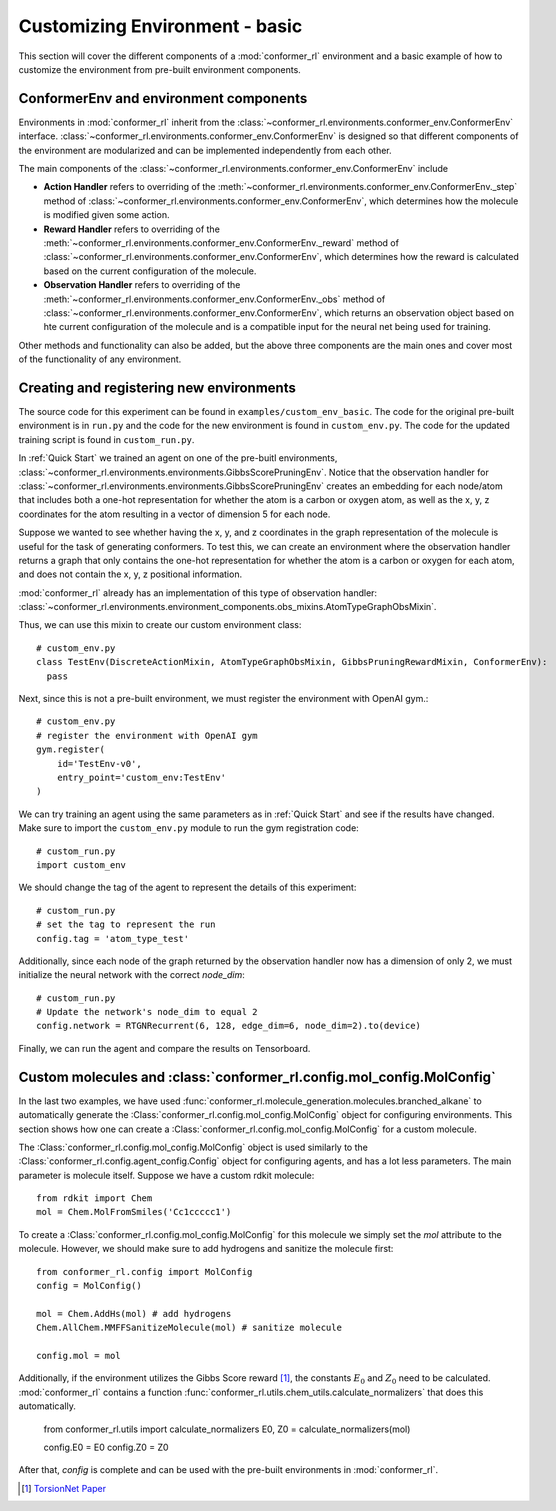Customizing Environment - basic
===============================

This section will cover the different components of a :mod:`conformer_rl` environment
and a basic example of how to customize the environment from pre-built environment components.

ConformerEnv and environment components
---------------------------------------
Environments in :mod:`conformer_rl` inherit from the
:class:`~conformer_rl.environments.conformer_env.ConformerEnv`
interface. :class:`~conformer_rl.environments.conformer_env.ConformerEnv` is designed so that
different components of the environment are modularized and can be implemented independently from each other.

The main components of the :class:`~conformer_rl.environments.conformer_env.ConformerEnv` include

* **Action Handler** refers to overriding of the :meth:`~conformer_rl.environments.conformer_env.ConformerEnv._step` method of
  :class:`~conformer_rl.environments.conformer_env.ConformerEnv`, which determines how the molecule is modified given some action.
* **Reward Handler** refers to overriding of the :meth:`~conformer_rl.environments.conformer_env.ConformerEnv._reward` method of
  :class:`~conformer_rl.environments.conformer_env.ConformerEnv`, 
  which determines how the reward is calculated based on the current configuration of the molecule.
* **Observation Handler** refers to overriding of the :meth:`~conformer_rl.environments.conformer_env.ConformerEnv._obs` method of
  :class:`~conformer_rl.environments.conformer_env.ConformerEnv`, 
  which returns an observation object based on hte current configuration of the molecule and is a compatible input for the neural net being used for training.

Other methods and functionality can also be added, but the above three components are the main ones and
cover most of the functionality of any environment.

Creating and registering new environments
-----------------------------------------

The source code for this experiment can be found in ``examples/custom_env_basic``. The code for
the original pre-built environment is in ``run.py`` and the code for the new environment is found
in ``custom_env.py``. The code for the updated training script is found in ``custom_run.py``.

In :ref:`Quick Start` we trained an agent on one of the pre-buitl environments, :class:`~conformer_rl.environments.environments.GibbsScorePruningEnv`.
Notice that the observation handler for :class:`~conformer_rl.environments.environments.GibbsScorePruningEnv` creates an embedding for each node/atom
that includes both a one-hot representation for whether the atom is a carbon or oxygen atom, as well as the x, y, z coordinates for the atom resulting in a
vector of dimension 5 for each node.

Suppose we wanted to see whether having the x, y, and z coordinates in the graph representation of the molecule
is useful for the task of generating conformers. To test this, we can create an environment where the observation handler
returns a graph that only contains the one-hot representation for whether the atom is a carbon or oxygen for each atom, and does not
contain the x, y, z positional information.

:mod:`conformer_rl` already has an implementation of this type of observation handler:
:class:`~conformer_rl.environments.environment_components.obs_mixins.AtomTypeGraphObsMixin`.

Thus, we can use this mixin to create our custom environment class::

  # custom_env.py
  class TestEnv(DiscreteActionMixin, AtomTypeGraphObsMixin, GibbsPruningRewardMixin, ConformerEnv):
    pass

Next, since this is not a pre-built environment, we must register the environment with OpenAI gym.::

  # custom_env.py
  # register the environment with OpenAI gym
  gym.register(
      id='TestEnv-v0',
      entry_point='custom_env:TestEnv'
  )

We can try training an agent using the same parameters as in :ref:`Quick Start` and
see if the results have changed. Make sure to import the ``custom_env.py`` module to run
the gym registration code::

  # custom_run.py
  import custom_env

We should change the tag of the agent to represent
the details of this experiment::

  # custom_run.py
  # set the tag to represent the run
  config.tag = 'atom_type_test'

Additionally, since each node of the graph returned by the observation handler now has a dimension of only 2,
we must initialize the neural network with the correct `node_dim`::

  # custom_run.py
  # Update the network's node_dim to equal 2
  config.network = RTGNRecurrent(6, 128, edge_dim=6, node_dim=2).to(device)

Finally, we can run the agent and compare the results on Tensorboard.

Custom molecules and :class:`conformer_rl.config.mol_config.MolConfig`
----------------------------------------------------------------------
In the last two examples, we have used :func:`conformer_rl.molecule_generation.molecules.branched_alkane` to automatically generate
the :Class:`conformer_rl.config.mol_config.MolConfig` object for configuring environments. This section shows how one can create a 
:Class:`conformer_rl.config.mol_config.MolConfig` for a custom molecule.

The :Class:`conformer_rl.config.mol_config.MolConfig` object is used similarly to the :Class:`conformer_rl.config.agent_config.Config` object
for configuring agents, and has a lot less parameters. The main parameter is molecule itself. Suppose we have a custom rdkit molecule::

  from rdkit import Chem
  mol = Chem.MolFromSmiles('Cc1ccccc1')

To create a :Class:`conformer_rl.config.mol_config.MolConfig` for this molecule we simply set the `mol` attribute to the molecule. However,
we should make sure to add hydrogens and sanitize the molecule first::

  from conformer_rl.config import MolConfig
  config = MolConfig()

  mol = Chem.AddHs(mol) # add hydrogens
  Chem.AllChem.MMFFSanitizeMolecule(mol) # sanitize molecule
  
  config.mol = mol

Additionally, if the environment utilizes the Gibbs Score reward [1]_,
the constants :math:`E_0` and :math:`Z_0` need to be calculated. :mod:`conformer_rl`
contains a function :func:`conformer_rl.utils.chem_utils.calculate_normalizers` that
does this automatically.

  from conformer_rl.utils import calculate_normalizers
  E0, Z0 = calculate_normalizers(mol)

  config.E0 = E0
  config.Z0 = Z0

After that, `config` is complete and can be used with the pre-built environments in :mod:`conformer_rl`.


.. [1] `TorsionNet Paper <https://arxiv.org/abs/2006.07078>`_

  